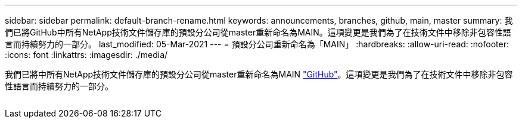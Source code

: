 ---
sidebar: sidebar 
permalink: default-branch-rename.html 
keywords: announcements, branches, github, main, master 
summary: 我們已將GitHub中所有NetApp技術文件儲存庫的預設分公司從master重新命名為MAIN。這項變更是我們為了在技術文件中移除非包容性語言而持續努力的一部分。 
last_modified: 05-Mar-2021 
---
= 預設分公司重新命名為「MAIN」
:hardbreaks:
:allow-uri-read: 
:nofooter: 
:icons: font
:linkattrs: 
:imagesdir: ./media/


[role="lead"]
我們已將中所有NetApp技術文件儲存庫的預設分公司從master重新命名為MAIN https://github.com/NetAppDocs/["GitHub"^]。這項變更是我們為了在技術文件中移除非包容性語言而持續努力的一部分。

image:default-branch-rename.png[""]
